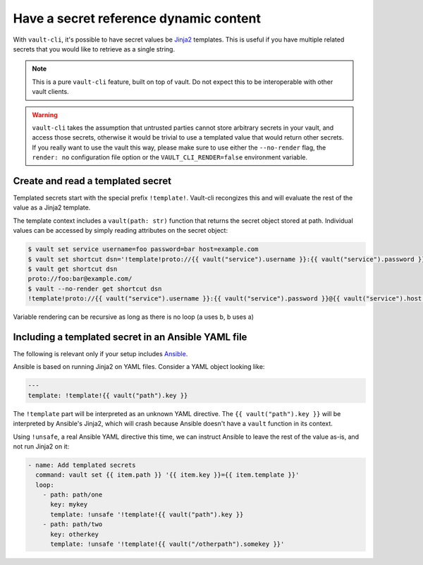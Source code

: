 Have a secret reference dynamic content
=======================================

With ``vault-cli``, it's possible to have secret values be Jinja2_ templates. This is
useful if you have multiple related secrets that you would like to retrieve as a single
string.

.. _Jinja2: https://jinja.palletsprojects.com/en/2.11.x/

.. note::

    This is a pure ``vault-cli`` feature, built on top of vault. Do not expect this
    to be interoperable with other vault clients.

.. warning::

    ``vault-cli`` takes the assumption that untrusted parties cannot store arbitrary
    secrets in your vault, and access those secrets, otherwise it would be trivial to
    use a templated value that would return other secrets. If you really want to use the
    vault this way, please make sure to use either the ``--no-render`` flag, the
    ``render: no`` configuration file option or the ``VAULT_CLI_RENDER=false``
    environment variable.

Create and read a templated secret
----------------------------------

Templated secrets start with the special prefix ``!template!``. Vault-cli recongizes
this and will evaluate the rest of the value as a Jinja2 template.

The template context includes a ``vault(path: str)`` function that returns the secret
object stored at path. Individual values can be accessed by simply reading attributes on
the secret object:

.. code:: console

   $ vault set service username=foo password=bar host=example.com
   $ vault set shortcut dsn='!template!proto://{{ vault("service").username }}:{{ vault("service").password }}@{{ vault("service").host }}/'
   $ vault get shortcut dsn
   proto://foo:bar@example.com/
   $ vault --no-render get shortcut dsn
   !template!proto://{{ vault("service").username }}:{{ vault("service").password }}@{{ vault("service").host }}/

Variable rendering can be recursive as long as there is no loop (a uses b, b uses a)

Including a templated secret in an Ansible YAML file
----------------------------------------------------

The following is relevant only if your setup includes Ansible_.

Ansible is based on running Jinja2 on YAML files. Consider a YAML object looking like:

.. code:: yaml

    ---
    template: !template!{{ vault("path").key }}

The ``!template`` part will be interpreted as an unknown YAML directive. The
``{{ vault("path").key }}`` will be interpreted by Ansible's Jinja2, which will crash
because Ansible doesn't have a ``vault`` function in its context.

Using ``!unsafe``, a real Ansible YAML directive this time, we can instruct Ansible
to leave the rest of the value as-is, and not run Jinja2 on it:

.. code:: yaml

    - name: Add templated secrets
      command: vault set {{ item.path }} '{{ item.key }}={{ item.template }}'
      loop:
        - path: path/one
          key: mykey
          template: !unsafe '!template!{{ vault("path").key }}
        - path: path/two
          key: otherkey
          template: !unsafe '!template!{{ vault("/otherpath").somekey }}'

.. _Ansible: https://www.ansible.com/
